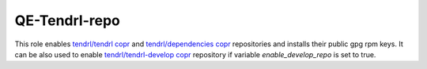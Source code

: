 ================
 QE-Tendrl-repo
================

This role enables `tendrl/tendrl copr`_ and `tendrl/dependencies copr`_
repositories and installs their public gpg rpm keys. It can be also used
to enable `tendrl/tendrl-develop copr`_ repository if variable 
`enable_develop_repo` is set to true.

.. _`tendrl/tendrl copr`: https://copr.fedorainfracloud.org/coprs/tendrl/tendrl/
.. _`tendrl/dependencies copr`: https://copr.fedorainfracloud.org/coprs/tendrl/dependencies/
.. _`tendrl/tendrl-develop copr`: https://copr.fedorainfracloud.org/coprs/tendrl/tendrl-develop/
